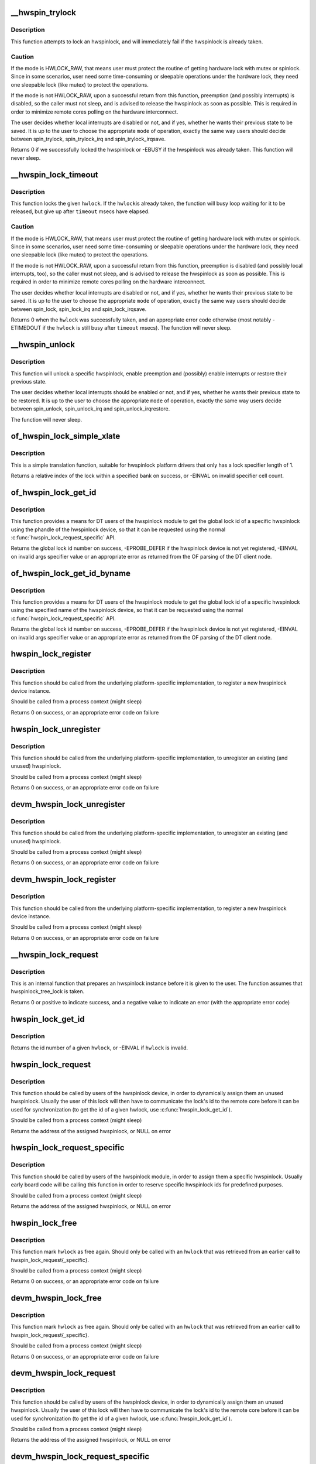 .. -*- coding: utf-8; mode: rst -*-
.. src-file: drivers/hwspinlock/hwspinlock_core.c

.. _`__hwspin_trylock`:

\__hwspin_trylock
=================

.. c:function:: int __hwspin_trylock(struct hwspinlock *hwlock, int mode, unsigned long *flags)

    attempt to lock a specific hwspinlock

    :param hwlock:
        an hwspinlock which we want to trylock
    :type hwlock: struct hwspinlock \*

    :param mode:
        controls whether local interrupts are disabled or not
    :type mode: int

    :param flags:
        a pointer where the caller's interrupt state will be saved at (if
        requested)
    :type flags: unsigned long \*

.. _`__hwspin_trylock.description`:

Description
-----------

This function attempts to lock an hwspinlock, and will immediately
fail if the hwspinlock is already taken.

.. _`__hwspin_trylock.caution`:

Caution
-------

If the mode is HWLOCK_RAW, that means user must protect the routine
of getting hardware lock with mutex or spinlock. Since in some scenarios,
user need some time-consuming or sleepable operations under the hardware
lock, they need one sleepable lock (like mutex) to protect the operations.

If the mode is not HWLOCK_RAW, upon a successful return from this function,
preemption (and possibly interrupts) is disabled, so the caller must not
sleep, and is advised to release the hwspinlock as soon as possible. This is
required in order to minimize remote cores polling on the hardware
interconnect.

The user decides whether local interrupts are disabled or not, and if yes,
whether he wants their previous state to be saved. It is up to the user
to choose the appropriate \ ``mode``\  of operation, exactly the same way users
should decide between spin_trylock, spin_trylock_irq and
spin_trylock_irqsave.

Returns 0 if we successfully locked the hwspinlock or -EBUSY if
the hwspinlock was already taken.
This function will never sleep.

.. _`__hwspin_lock_timeout`:

\__hwspin_lock_timeout
======================

.. c:function:: int __hwspin_lock_timeout(struct hwspinlock *hwlock, unsigned int to, int mode, unsigned long *flags)

    lock an hwspinlock with timeout limit

    :param hwlock:
        the hwspinlock to be locked
    :type hwlock: struct hwspinlock \*

    :param to:
        *undescribed*
    :type to: unsigned int

    :param mode:
        mode which controls whether local interrupts are disabled or not
    :type mode: int

    :param flags:
        a pointer to where the caller's interrupt state will be saved at (if
        requested)
    :type flags: unsigned long \*

.. _`__hwspin_lock_timeout.description`:

Description
-----------

This function locks the given \ ``hwlock``\ . If the \ ``hwlock``\ 
is already taken, the function will busy loop waiting for it to
be released, but give up after \ ``timeout``\  msecs have elapsed.

.. _`__hwspin_lock_timeout.caution`:

Caution
-------

If the mode is HWLOCK_RAW, that means user must protect the routine
of getting hardware lock with mutex or spinlock. Since in some scenarios,
user need some time-consuming or sleepable operations under the hardware
lock, they need one sleepable lock (like mutex) to protect the operations.

If the mode is not HWLOCK_RAW, upon a successful return from this function,
preemption is disabled (and possibly local interrupts, too), so the caller
must not sleep, and is advised to release the hwspinlock as soon as possible.
This is required in order to minimize remote cores polling on the
hardware interconnect.

The user decides whether local interrupts are disabled or not, and if yes,
whether he wants their previous state to be saved. It is up to the user
to choose the appropriate \ ``mode``\  of operation, exactly the same way users
should decide between spin_lock, spin_lock_irq and spin_lock_irqsave.

Returns 0 when the \ ``hwlock``\  was successfully taken, and an appropriate
error code otherwise (most notably -ETIMEDOUT if the \ ``hwlock``\  is still
busy after \ ``timeout``\  msecs). The function will never sleep.

.. _`__hwspin_unlock`:

\__hwspin_unlock
================

.. c:function:: void __hwspin_unlock(struct hwspinlock *hwlock, int mode, unsigned long *flags)

    unlock a specific hwspinlock

    :param hwlock:
        it is a bug
        to call unlock on a \ ``hwlock``\  that is already unlocked.
    :type hwlock: struct hwspinlock \*

    :param mode:
        controls whether local interrupts needs to be restored or not
    :type mode: int

    :param flags:
        previous caller's interrupt state to restore (if requested)
    :type flags: unsigned long \*

.. _`__hwspin_unlock.description`:

Description
-----------

This function will unlock a specific hwspinlock, enable preemption and
(possibly) enable interrupts or restore their previous state.

The user decides whether local interrupts should be enabled or not, and
if yes, whether he wants their previous state to be restored. It is up
to the user to choose the appropriate \ ``mode``\  of operation, exactly the
same way users decide between spin_unlock, spin_unlock_irq and
spin_unlock_irqrestore.

The function will never sleep.

.. _`of_hwspin_lock_simple_xlate`:

of_hwspin_lock_simple_xlate
===========================

.. c:function:: int of_hwspin_lock_simple_xlate(const struct of_phandle_args *hwlock_spec)

    translate hwlock_spec to return a lock id

    :param hwlock_spec:
        hwlock specifier as found in the device tree
    :type hwlock_spec: const struct of_phandle_args \*

.. _`of_hwspin_lock_simple_xlate.description`:

Description
-----------

This is a simple translation function, suitable for hwspinlock platform
drivers that only has a lock specifier length of 1.

Returns a relative index of the lock within a specified bank on success,
or -EINVAL on invalid specifier cell count.

.. _`of_hwspin_lock_get_id`:

of_hwspin_lock_get_id
=====================

.. c:function:: int of_hwspin_lock_get_id(struct device_node *np, int index)

    get lock id for an OF phandle-based specific lock

    :param np:
        device node from which to request the specific hwlock
    :type np: struct device_node \*

    :param index:
        index of the hwlock in the list of values
    :type index: int

.. _`of_hwspin_lock_get_id.description`:

Description
-----------

This function provides a means for DT users of the hwspinlock module to
get the global lock id of a specific hwspinlock using the phandle of the
hwspinlock device, so that it can be requested using the normal
\ :c:func:`hwspin_lock_request_specific`\  API.

Returns the global lock id number on success, -EPROBE_DEFER if the hwspinlock
device is not yet registered, -EINVAL on invalid args specifier value or an
appropriate error as returned from the OF parsing of the DT client node.

.. _`of_hwspin_lock_get_id_byname`:

of_hwspin_lock_get_id_byname
============================

.. c:function:: int of_hwspin_lock_get_id_byname(struct device_node *np, const char *name)

    get lock id for an specified hwlock name

    :param np:
        device node from which to request the specific hwlock
    :type np: struct device_node \*

    :param name:
        hwlock name
    :type name: const char \*

.. _`of_hwspin_lock_get_id_byname.description`:

Description
-----------

This function provides a means for DT users of the hwspinlock module to
get the global lock id of a specific hwspinlock using the specified name of
the hwspinlock device, so that it can be requested using the normal
\ :c:func:`hwspin_lock_request_specific`\  API.

Returns the global lock id number on success, -EPROBE_DEFER if the hwspinlock
device is not yet registered, -EINVAL on invalid args specifier value or an
appropriate error as returned from the OF parsing of the DT client node.

.. _`hwspin_lock_register`:

hwspin_lock_register
====================

.. c:function:: int hwspin_lock_register(struct hwspinlock_device *bank, struct device *dev, const struct hwspinlock_ops *ops, int base_id, int num_locks)

    register a new hw spinlock device

    :param bank:
        the hwspinlock device, which usually provides numerous hw locks
    :type bank: struct hwspinlock_device \*

    :param dev:
        the backing device
    :type dev: struct device \*

    :param ops:
        hwspinlock handlers for this device
    :type ops: const struct hwspinlock_ops \*

    :param base_id:
        id of the first hardware spinlock in this bank
    :type base_id: int

    :param num_locks:
        number of hwspinlocks provided by this device
    :type num_locks: int

.. _`hwspin_lock_register.description`:

Description
-----------

This function should be called from the underlying platform-specific
implementation, to register a new hwspinlock device instance.

Should be called from a process context (might sleep)

Returns 0 on success, or an appropriate error code on failure

.. _`hwspin_lock_unregister`:

hwspin_lock_unregister
======================

.. c:function:: int hwspin_lock_unregister(struct hwspinlock_device *bank)

    unregister an hw spinlock device

    :param bank:
        the hwspinlock device, which usually provides numerous hw locks
    :type bank: struct hwspinlock_device \*

.. _`hwspin_lock_unregister.description`:

Description
-----------

This function should be called from the underlying platform-specific
implementation, to unregister an existing (and unused) hwspinlock.

Should be called from a process context (might sleep)

Returns 0 on success, or an appropriate error code on failure

.. _`devm_hwspin_lock_unregister`:

devm_hwspin_lock_unregister
===========================

.. c:function:: int devm_hwspin_lock_unregister(struct device *dev, struct hwspinlock_device *bank)

    unregister an hw spinlock device for a managed device

    :param dev:
        the backing device
    :type dev: struct device \*

    :param bank:
        the hwspinlock device, which usually provides numerous hw locks
    :type bank: struct hwspinlock_device \*

.. _`devm_hwspin_lock_unregister.description`:

Description
-----------

This function should be called from the underlying platform-specific
implementation, to unregister an existing (and unused) hwspinlock.

Should be called from a process context (might sleep)

Returns 0 on success, or an appropriate error code on failure

.. _`devm_hwspin_lock_register`:

devm_hwspin_lock_register
=========================

.. c:function:: int devm_hwspin_lock_register(struct device *dev, struct hwspinlock_device *bank, const struct hwspinlock_ops *ops, int base_id, int num_locks)

    register a new hw spinlock device for a managed device

    :param dev:
        the backing device
    :type dev: struct device \*

    :param bank:
        the hwspinlock device, which usually provides numerous hw locks
    :type bank: struct hwspinlock_device \*

    :param ops:
        hwspinlock handlers for this device
    :type ops: const struct hwspinlock_ops \*

    :param base_id:
        id of the first hardware spinlock in this bank
    :type base_id: int

    :param num_locks:
        number of hwspinlocks provided by this device
    :type num_locks: int

.. _`devm_hwspin_lock_register.description`:

Description
-----------

This function should be called from the underlying platform-specific
implementation, to register a new hwspinlock device instance.

Should be called from a process context (might sleep)

Returns 0 on success, or an appropriate error code on failure

.. _`__hwspin_lock_request`:

\__hwspin_lock_request
======================

.. c:function:: int __hwspin_lock_request(struct hwspinlock *hwlock)

    tag an hwspinlock as used and power it up

    :param hwlock:
        *undescribed*
    :type hwlock: struct hwspinlock \*

.. _`__hwspin_lock_request.description`:

Description
-----------

This is an internal function that prepares an hwspinlock instance
before it is given to the user. The function assumes that
hwspinlock_tree_lock is taken.

Returns 0 or positive to indicate success, and a negative value to
indicate an error (with the appropriate error code)

.. _`hwspin_lock_get_id`:

hwspin_lock_get_id
==================

.. c:function:: int hwspin_lock_get_id(struct hwspinlock *hwlock)

    retrieve id number of a given hwspinlock

    :param hwlock:
        a valid hwspinlock instance
    :type hwlock: struct hwspinlock \*

.. _`hwspin_lock_get_id.description`:

Description
-----------

Returns the id number of a given \ ``hwlock``\ , or -EINVAL if \ ``hwlock``\  is invalid.

.. _`hwspin_lock_request`:

hwspin_lock_request
===================

.. c:function:: struct hwspinlock *hwspin_lock_request( void)

    request an hwspinlock

    :param void:
        no arguments
    :type void: 

.. _`hwspin_lock_request.description`:

Description
-----------

This function should be called by users of the hwspinlock device,
in order to dynamically assign them an unused hwspinlock.
Usually the user of this lock will then have to communicate the lock's id
to the remote core before it can be used for synchronization (to get the
id of a given hwlock, use \ :c:func:`hwspin_lock_get_id`\ ).

Should be called from a process context (might sleep)

Returns the address of the assigned hwspinlock, or NULL on error

.. _`hwspin_lock_request_specific`:

hwspin_lock_request_specific
============================

.. c:function:: struct hwspinlock *hwspin_lock_request_specific(unsigned int id)

    request for a specific hwspinlock

    :param id:
        index of the specific hwspinlock that is requested
    :type id: unsigned int

.. _`hwspin_lock_request_specific.description`:

Description
-----------

This function should be called by users of the hwspinlock module,
in order to assign them a specific hwspinlock.
Usually early board code will be calling this function in order to
reserve specific hwspinlock ids for predefined purposes.

Should be called from a process context (might sleep)

Returns the address of the assigned hwspinlock, or NULL on error

.. _`hwspin_lock_free`:

hwspin_lock_free
================

.. c:function:: int hwspin_lock_free(struct hwspinlock *hwlock)

    free a specific hwspinlock

    :param hwlock:
        the specific hwspinlock to free
    :type hwlock: struct hwspinlock \*

.. _`hwspin_lock_free.description`:

Description
-----------

This function mark \ ``hwlock``\  as free again.
Should only be called with an \ ``hwlock``\  that was retrieved from
an earlier call to hwspin_lock_request{_specific}.

Should be called from a process context (might sleep)

Returns 0 on success, or an appropriate error code on failure

.. _`devm_hwspin_lock_free`:

devm_hwspin_lock_free
=====================

.. c:function:: int devm_hwspin_lock_free(struct device *dev, struct hwspinlock *hwlock)

    free a specific hwspinlock for a managed device

    :param dev:
        the device to free the specific hwspinlock
    :type dev: struct device \*

    :param hwlock:
        the specific hwspinlock to free
    :type hwlock: struct hwspinlock \*

.. _`devm_hwspin_lock_free.description`:

Description
-----------

This function mark \ ``hwlock``\  as free again.
Should only be called with an \ ``hwlock``\  that was retrieved from
an earlier call to hwspin_lock_request{_specific}.

Should be called from a process context (might sleep)

Returns 0 on success, or an appropriate error code on failure

.. _`devm_hwspin_lock_request`:

devm_hwspin_lock_request
========================

.. c:function:: struct hwspinlock *devm_hwspin_lock_request(struct device *dev)

    request an hwspinlock for a managed device

    :param dev:
        the device to request an hwspinlock
    :type dev: struct device \*

.. _`devm_hwspin_lock_request.description`:

Description
-----------

This function should be called by users of the hwspinlock device,
in order to dynamically assign them an unused hwspinlock.
Usually the user of this lock will then have to communicate the lock's id
to the remote core before it can be used for synchronization (to get the
id of a given hwlock, use \ :c:func:`hwspin_lock_get_id`\ ).

Should be called from a process context (might sleep)

Returns the address of the assigned hwspinlock, or NULL on error

.. _`devm_hwspin_lock_request_specific`:

devm_hwspin_lock_request_specific
=================================

.. c:function:: struct hwspinlock *devm_hwspin_lock_request_specific(struct device *dev, unsigned int id)

    request for a specific hwspinlock for a managed device

    :param dev:
        the device to request the specific hwspinlock
    :type dev: struct device \*

    :param id:
        index of the specific hwspinlock that is requested
    :type id: unsigned int

.. _`devm_hwspin_lock_request_specific.description`:

Description
-----------

This function should be called by users of the hwspinlock module,
in order to assign them a specific hwspinlock.
Usually early board code will be calling this function in order to
reserve specific hwspinlock ids for predefined purposes.

Should be called from a process context (might sleep)

Returns the address of the assigned hwspinlock, or NULL on error

.. This file was automatic generated / don't edit.

